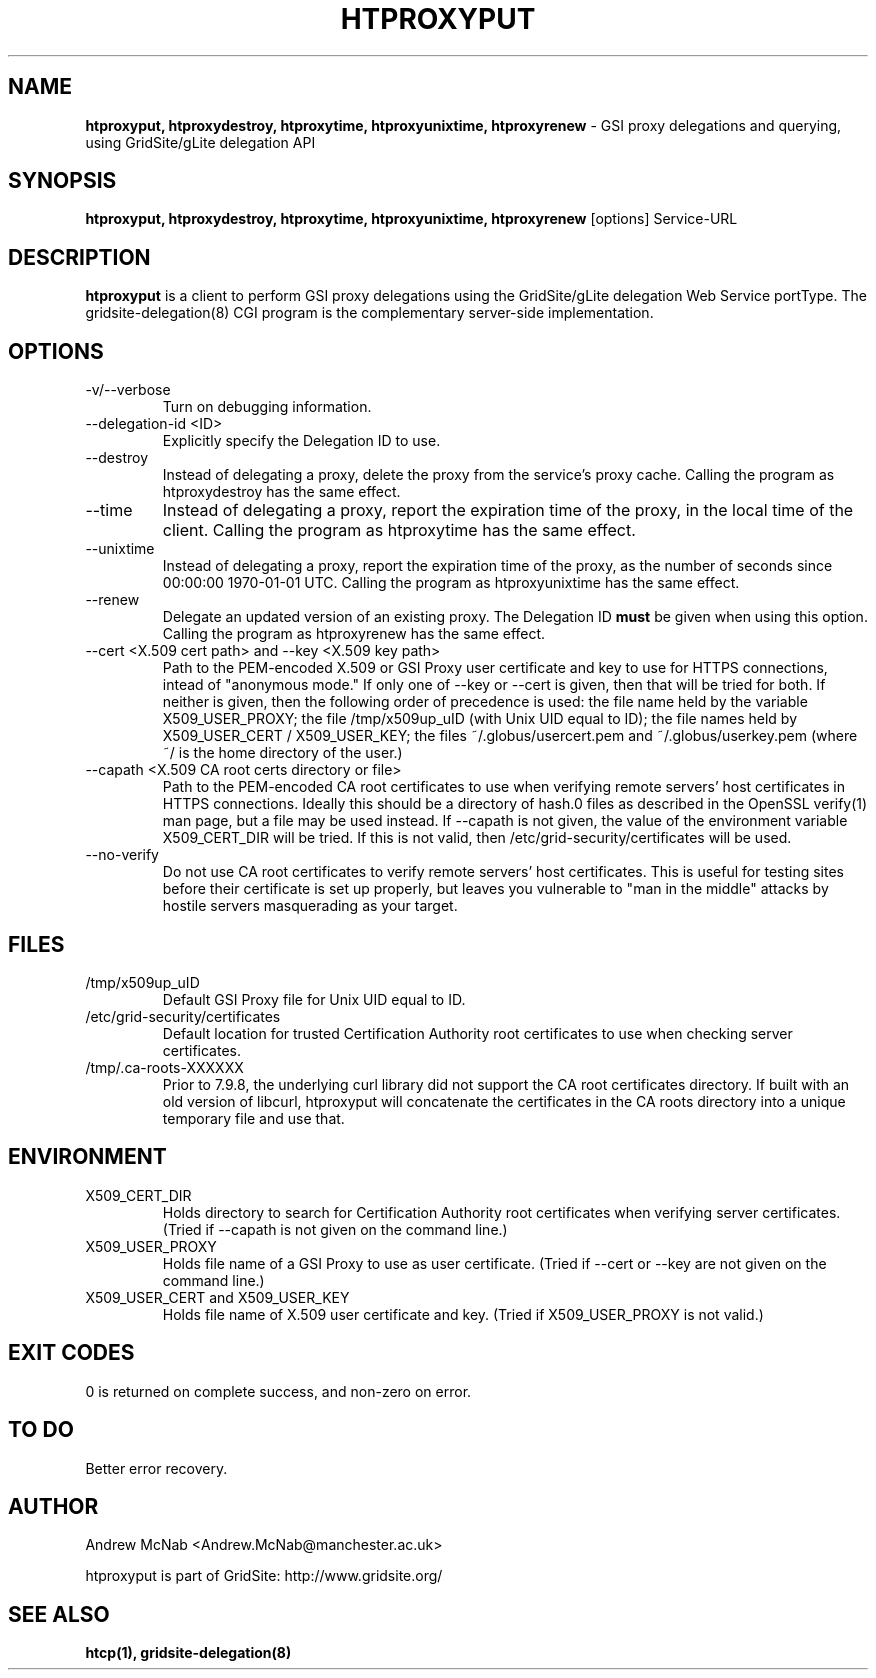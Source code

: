 .TH HTPROXYPUT 1 "March 2006" "htproxyput" "GridSite Manual"
.SH NAME
.B htproxyput, htproxydestroy, htproxytime, htproxyunixtime, htproxyrenew
\- GSI proxy delegations and querying, using GridSite/gLite delegation API
.SH SYNOPSIS
.B htproxyput, htproxydestroy, htproxytime, htproxyunixtime, htproxyrenew
[options] Service-URL

.SH DESCRIPTION
.B htproxyput
is a client to perform GSI proxy delegations using the GridSite/gLite
delegation Web Service portType. The gridsite-delegation(8) CGI program is
the complementary server-side implementation. 

.SH OPTIONS
.IP "-v/--verbose"
Turn on debugging information.

.IP "--delegation-id <ID>"
Explicitly specify the Delegation ID to use.

.IP "--destroy"
Instead of delegating a proxy, delete the proxy from the service's proxy
cache. Calling the program as htproxydestroy has the same effect.

.IP "--time"
Instead of delegating a proxy, report the expiration time of the proxy,
in the local time of the client. Calling the program as htproxytime has the
same effect.

.IP "--unixtime"
Instead of delegating a proxy, report the expiration time of the proxy, as
the number of seconds since 00:00:00 1970-01-01 UTC. Calling the program as 
htproxyunixtime has the same effect.

.IP "--renew"
Delegate an updated version of an existing proxy. The Delegation ID 
.B must
be given when using this option. Calling the program as htproxyrenew has the
same effect.

.IP "--cert <X.509 cert path>  and  --key <X.509 key path>"
Path to the PEM-encoded
X.509 or GSI Proxy user certificate and key to use for HTTPS
connections, intead of "anonymous mode." If only one of --key or --cert
is given, then that will be tried for both. If neither is given, then the
following order of precedence is used: 
the file name held by the variable X509_USER_PROXY; the file
/tmp/x509up_uID (with Unix UID equal to ID); the file names held by
X509_USER_CERT / X509_USER_KEY; the files ~/.globus/usercert.pem and
~/.globus/userkey.pem (where ~/ is the home directory of the user.)

.IP "--capath <X.509 CA root certs directory or file>"
Path to the PEM-encoded CA root certificates to use when
verifying remote servers' host certificates in HTTPS connections. Ideally
this should be a directory of hash.0 files as described in the OpenSSL
verify(1) man page, but a file may be used instead. If --capath is not
given, the value of the environment variable X509_CERT_DIR will be tried.
If this is not valid, then /etc/grid-security/certificates will be used.

.IP "--no-verify"
Do not use CA root certificates to verify remote servers' host certificates.
This is useful for testing sites before their certificate is set up properly,
but leaves you vulnerable to "man in the middle" attacks by hostile servers
masquerading as your target.

.SH FILES
.IP /tmp/x509up_uID
Default GSI Proxy file for Unix UID equal to ID.

.IP /etc/grid-security/certificates
Default location for trusted Certification Authority root certificates to use
when checking server certificates.

.IP /tmp/.ca-roots-XXXXXX
Prior to 7.9.8, the underlying curl library did not support the CA root
certificates directory.
If built with an old version of libcurl, htproxyput will concatenate the
certificates in the CA roots directory into a unique temporary file and use
that.

.SH ENVIRONMENT

.IP X509_CERT_DIR
Holds directory to search for Certification Authority root certificates when
verifying server certificates. (Tried if --capath is not given on the
command line.)

.IP X509_USER_PROXY
Holds file name of a GSI Proxy to use as user certificate. (Tried if --cert or
--key are not given on the command line.)

.IP "X509_USER_CERT and X509_USER_KEY"
Holds file name of X.509 user certificate and key. (Tried if X509_USER_PROXY
is not valid.)

.SH EXIT CODES
0 is returned on complete success, and non-zero on error.

.SH TO DO
Better error recovery.

.SH AUTHOR
Andrew McNab <Andrew.McNab@manchester.ac.uk>

htproxyput is part of GridSite: http://www.gridsite.org/
.SH "SEE ALSO"
.BR htcp(1),
.BR gridsite-delegation(8)
